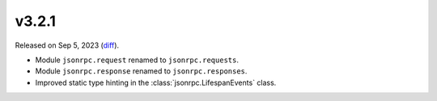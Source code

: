 v3.2.1
======

Released on Sep 5, 2023 (`diff`_).

* Module ``jsonrpc.request`` renamed to ``jsonrpc.requests``.
* Module ``jsonrpc.response`` renamed to ``jsonrpc.responses``.
* Improved static type hinting in the :class:`jsonrpc.LifespanEvents` class.

.. _`diff`: https://gitlab.com/jsonrpc/jsonrpc-py/-/compare/v3.2.0...v3.2.1
